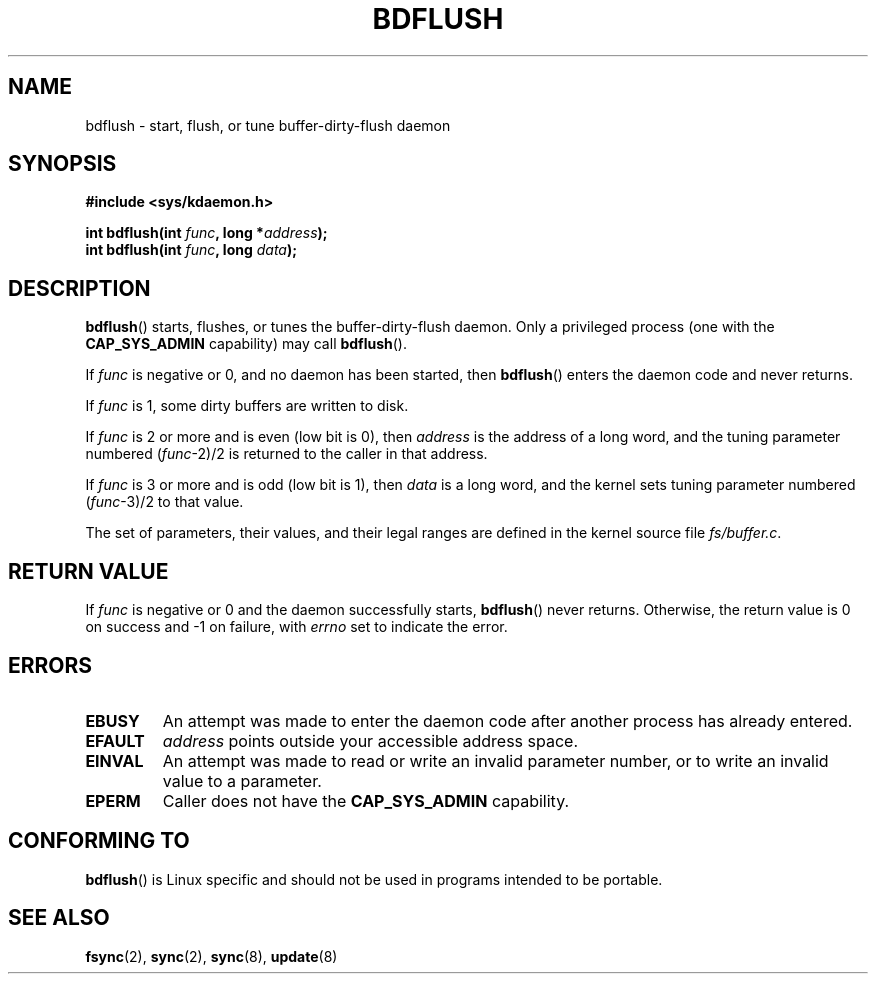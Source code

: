 .\" Hey Emacs! This file is -*- nroff -*- source.
.\"
.\" Copyright (c) 1995 Michael Chastain (mec@shell.portal.com), 15 April 1995.
.\"
.\" This is free documentation; you can redistribute it and/or
.\" modify it under the terms of the GNU General Public License as
.\" published by the Free Software Foundation; either version 2 of
.\" the License, or (at your option) any later version.
.\"
.\" The GNU General Public License's references to "object code"
.\" and "executables" are to be interpreted as the output of any
.\" document formatting or typesetting system, including
.\" intermediate and printed output.
.\"
.\" This manual is distributed in the hope that it will be useful,
.\" but WITHOUT ANY WARRANTY; without even the implied warranty of
.\" MERCHANTABILITY or FITNESS FOR A PARTICULAR PURPOSE.  See the
.\" GNU General Public License for more details.
.\"
.\" You should have received a copy of the GNU General Public
.\" License along with this manual; if not, write to the Free
.\" Software Foundation, Inc., 59 Temple Place, Suite 330, Boston, MA 02111,
.\" USA.
.\"
.\" Modified 1997-01-31 by Eric S. Raymond <esr@thyrsus.com>
.\" Modified 2004-06-17 by Michael Kerrisk <mtk.manpages@gmail.com>
.\"
.TH BDFLUSH 2 2004-06-17 "Linux" "Linux Programmer's Manual"
.SH NAME
bdflush \- start, flush, or tune buffer-dirty-flush daemon
.SH SYNOPSIS
.nf
.B #include <sys/kdaemon.h>

.BI "int bdflush(int "  func ", long *" address );
.BI "int bdflush(int "  func ", long " data );
.fi
.SH DESCRIPTION
.BR bdflush ()
starts, flushes, or tunes the buffer-dirty-flush daemon.
Only a privileged process (one with the
.B CAP_SYS_ADMIN
capability) may call
.BR bdflush ().
.PP
If
.I func
is negative or 0, and no daemon has been started, then
.BR bdflush ()
enters the daemon code and never returns.
.PP
If
.I func
is 1,
some dirty buffers are written to disk.
.PP
If
.I func
is 2 or more and is even (low bit is 0), then
.I address
is the address of a long word,
and the tuning parameter numbered
.RI "(" "func" "\-2)/2"
is returned to the caller in that address.
.PP
If
.I func
is 3 or more and is odd (low bit is 1), then
.I data
is a long word,
and the kernel sets tuning parameter numbered
.RI "(" "func" "\-3)/2"
to that value.
.PP
The set of parameters, their values, and their legal ranges
are defined in the kernel source file
.IR fs/buffer.c .
.SH "RETURN VALUE"
If
.I func
is negative or 0 and the daemon successfully starts,
.BR bdflush ()
never returns.
Otherwise, the return value is 0 on success and \-1 on failure, with
.I errno
set to indicate the error.
.SH ERRORS
.TP
.B EBUSY
An attempt was made to enter the daemon code after
another process has already entered.
.TP
.B EFAULT
.I address
points outside your accessible address space.
.TP
.B EINVAL
An attempt was made to read or write an invalid parameter number,
or to write an invalid value to a parameter.
.TP
.B EPERM
Caller does not have the
.B CAP_SYS_ADMIN
capability.
.SH "CONFORMING TO"
.BR bdflush ()
is Linux specific and should not be used in programs
intended to be portable.
.SH "SEE ALSO"
.BR fsync (2),
.BR sync (2),
.BR sync (8),
.BR update (8)
